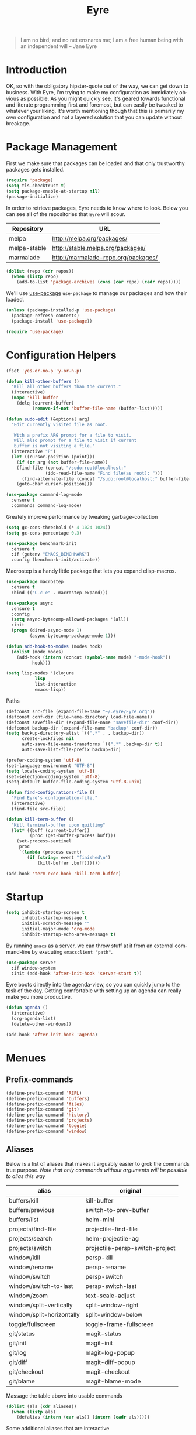 #+TITLE:		 Eyre
#+AUTHOR:		 Henrik Kjerringvåg
#+EMAIL:		 henrik@kjerringvåg.no
#+STARTUP:		 overview noindent
#+SEQ_TODO:		 TODO(t) INPROGRESS(i) REVIEW(r@) | DONE(d) CANCELED(c@)
#+TAGS:			 cheatsheet(c) noexport(n)
#+OPTIONS:		 toc:nil num:nil author:nil date:nil
#+EXPORT_EXCLUDE_TAGS:	 noexport
#+LANGUAGE:		 en

#+BEGIN_QUOTE
I am no bird; and no net ensnares me; I am a free human being with
an independent will
-- Jane Eyre
#+END_QUOTE

\newpage

* Introduction
  
OK, so with the obligatory hipster-quote out of the way, we can get
down to business. With Eyre, I'm trying to make my configuration as
immidiately obvious as possible. As you might quickly see, it's geared
towards functional and literate programming first and foremost, but
can easily be tweaked to whatever your liking.
It's worth mentioning though that this is primarily my own
configuration and not a layered solution that you can update without
breakage.
  
  
* Package Management
  
First we make sure that packages can be loaded and that only
trustworthy packages gets installed.
  
#+BEGIN_SRC emacs-lisp
(require 'package)
(setq tls-checktrust t)
(setq package-enable-at-startup nil)
(package-initialize)
#+END_SRC
  
In order to retrieve packages, Eyre needs to know where to look. Below
you can see all of the repositories that ~Eyre~ will scour.
  
#+name: repos
| Repository   | URL                                 |
|--------------+-------------------------------------|
| melpa        | http://melpa.org/packages/          |
| melpa-stable | http://stable.melpa.org/packages/   |
| marmalade    | http://marmalade-repo.org/packages/ |
  
#+BEGIN_SRC emacs-lisp :var repos=repos
(dolist (repo (cdr repos))
  (when (listp repo)
    (add-to-list 'package-archives (cons (car repo) (cadr repo)))))
#+END_SRC
  
We'll use [[https://github.com/jwiegley/use-package][use-package]] ~use-package~ to manage our packages and how their loaded.
  
#+BEGIN_SRC emacs-lisp
(unless (package-installed-p 'use-package)
  (package-refresh-contents)
  (package-install 'use-package))

(require 'use-package)
#+END_SRC
  
  
* Configuration Helpers
  
#+BEGIN_SRC emacs-lisp
(fset 'yes-or-no-p 'y-or-n-p)
#+END_SRC  
 
#+BEGIN_SRC emacs-lisp
(defun kill-other-buffers ()
  "Kill all other buffers than the current."
  (interactive)
  (mapc 'kill-buffer
	(delq (current-buffer)
	      (remove-if-not 'buffer-file-name (buffer-list)))))

(defun sudo-edit (&optional arg)
  "Edit currently visited file as root.

   With a prefix ARG prompt for a file to visit.
   Will also prompt for a file to visit if current
   buffer is not visiting a file."
  (interactive "P")
  (let ((cursor-position (point)))
    (if (or arg (not buffer-file-name))
	(find-file (concat "/sudo:root@localhost:"
			   (ido-read-file-name "Find file(as root): ")))
      (find-alternate-file (concat "/sudo:root@localhost:" buffer-file-name)))
    (goto-char cursor-position)))
#+END_SRC

#+BEGIN_SRC emacs-lisp
(use-package command-log-mode
  :ensure t
  :commands command-log-mode)
#+END_SRC

Greately improve performance by tweaking garbage-collection

#+BEGIN_SRC emacs-lisp
(setq gc-cons-threshold (* 4 1024 1024))
(setq gc-cons-percentage 0.3)
#+END_SRC
  
#+BEGIN_SRC emacs-lisp
(use-package benchmark-init
  :ensure t
  :if (getenv "EMACS_BENCHMARK")
  :config (benchmark-init/activate))
#+END_SRC  
  
Macrostep is a handy little package that lets you expand elisp-macros.
  
#+BEGIN_SRC emacs-lisp
(use-package macrostep
  :ensure t
  :bind (("C-c e" . macrostep-expand)))
#+END_SRC

#+BEGIN_SRC emacs-lisp
(use-package async
  :ensure t
  :config
  (setq async-bytecomp-allowed-packages '(all))
  :init
  (progn (dired-async-mode 1)
         (async-bytecomp-package-mode 1)))
#+END_SRC
  
#+BEGIN_SRC emacs-lisp
(defun add-hook-to-modes (modes hook)
  (dolist (mode modes)
    (add-hook (intern (concat (symbol-name mode) "-mode-hook"))
	      hook)))
#+END_SRC
  
#+BEGIN_SRC emacs-lisp
(setq lisp-modes '(clojure
		   lisp
		   list-interaction
		   emacs-lisp))
#+END_SRC
  
Paths
#+BEGIN_SRC emacs-lisp
(defconst src-file (expand-file-name "~/.eyre/Eyre.org"))
(defconst conf-dir (file-name-directory load-file-name))
(defconst savefile-dir (expand-file-name "savefile-dir" conf-dir))
(defconst backup-dir (expand-file-name "backup" conf-dir))
(setq backup-directory-alist `((".*" . , backup-dir))
      create-lockfiles nil
      auto-save-file-name-transforms `((".*" ,backup-dir t))
      auto-save-list-file-prefix backup-dir)
#+END_SRC  

#+BEGIN_SRC emacs-lisp
(prefer-coding-system 'utf-8)
(set-language-environment "UTF-8")
(setq locale-coding-system 'utf-8)
(set-selection-coding-system 'utf-8)
(setq-default buffer-file-coding-system 'utf-8-unix)
#+END_SRC
  
#+BEGIN_SRC emacs-lisp
(defun find-configurations-file ()
  "Find Eyre's configuration-file."
  (interactive)
  (find-file src-file))
#+END_SRC

#+BEGIN_SRC emacs-lisp
(defun kill-term-buffer ()
  "Kill terminal-buffer upon quitting"
  (let* ((buff (current-buffer))
         (proc (get-buffer-process buff)))
    (set-process-sentinel
     proc
     `(lambda (process event)
        (if (string= event "finished\n")
            (kill-buffer ,buff))))))

(add-hook 'term-exec-hook 'kill-term-buffer)
#+END_SRC
  
  
* Startup
  
#+BEGIN_SRC emacs-lisp
(setq inhibit-startup-screen t
      inhibit-startup-message t
      initial-scratch-message ""
      initial-major-mode 'org-mode
      inhibit-startup-echo-area-message t)
#+END_SRC
  
By running ~emacs~ as a server, we can throw stuff at it from an
external command-line by executing ~emacsclient "path"~.
  
#+BEGIN_SRC emacs-lisp
(use-package server
  :if window-system
  :init (add-hook 'after-init-hook 'server-start t))
#+END_SRC
  
Eyre boots directly into the agenda-view, so you can quickly jump to
the task of the day. Getting comfortable with setting up an agenda can
really make you more productive.
  
#+BEGIN_SRC emacs-lisp
(defun agenda ()
  (interactive)
  (org-agenda-list)
  (delete-other-windows))

(add-hook 'after-init-hook 'agenda)
#+END_SRC
  
  
* Menues
  
** Prefix-commands
   
#+BEGIN_SRC emacs-lisp
(define-prefix-command 'REPL)
(define-prefix-command 'buffers)
(define-prefix-command 'files)
(define-prefix-command 'git)
(define-prefix-command 'history)
(define-prefix-command 'projects)
(define-prefix-command 'toggle)
(define-prefix-command 'window)
#+END_SRC
   
** Aliases
   
Below is a list of aliases that makes it arguably easier to grok the
commands true purpose.
/Note that only commands without arguments will be possible to alias this way/

#+NAME: aliases
| alias                     | original                        |
|---------------------------+---------------------------------|
| buffers/kill              | kill-buffer                     |
| buffers/previous          | switch-to-prev-buffer           |
| buffers/list              | helm-mini                       |
| projects/find-file        | projectile-find-file            |
| projects/search           | helm-projectile-ag              |
| projects/switch           | projectile-persp-switch-project |
| window/kill               | persp-kill                      |
| window/rename             | persp-rename                    |
| window/switch             | persp-switch                    |
| window/switch-to-last     | persp-switch-last               |
| window/zoom               | text-scale-adjust               |
| window/split-vertically   | split-window-right              |
| window/split-horizontally | split-window-below              |
| toggle/fullscreen         | toggle-frame-fullscreen         |
| git/status                | magit-status                    |
| git/init                  | magit-init                      |
| git/log                   | magit-log-popup                 |
| git/diff                  | magit-diff-popup                |
| git/checkout              | magit-checkout                  |
| git/blame                 | magit-blame-mode                |

Massage the table above into usable commands
#+BEGIN_SRC emacs-lisp :var aliases=aliases
(dolist (als (cdr aliases))
  (when (listp als)
    (defalias (intern (car als)) (intern (cadr als)))))
#+END_SRC

Some additional aliases that are interactive
#+BEGIN_SRC emacs-lisp
(defun terminal ()
  (interactive)
  (ansi-term "/usr/local/bin/bash"))
#+END_SRC

#+BEGIN_SRC emacs-lisp
(defun buffers/scratch ()
  "Switch to and/or create a new scratch-buffer."
  (interactive)
  (switch-to-buffer-other-window (get-buffer-create "*scratch*")))
#+END_SRC


* Bindings							      :cheatsheet:
  
#+BEGIN_SRC emacs-lisp
(use-package general
  :ensure t
  :config
  (setq general-default-keymaps 'evil-normal-state-map)
  (general-define-key :prefix "SPC"
                      "SPC" 'avy-goto-char-2
		      "'"  'terminal
		      "a"  'agenda
		      "b"  'buffers
		      "bp" 'buffers/previous
		      "bb" 'buffers/list
		      "bk" 'buffers/kill
		      "bs" 'buffers/scratch
		      "f"  'files
		      "ff" 'helm-find-files
		      "fc" 'find-configurations-file
		      "fs" 'sudo-edit
		      "g"  'git
		      "gb" 'git/blame
		      "gi" 'git/init
		      "gl" 'git/log
		      "gs" 'git/status
		      "gd" 'git/diff
		      "gc" 'git/checkout
		      "h"  'history
		      "hu" 'undo-tree-visualize
		      "hk" 'helm-show-kill-ring
		      "r"  'REPL
		      "p"  'projects
		      "p/" 'projects/search
		      "pf" 'projects/find-file
		      "ps" 'projects/switch
		      "tf" 'toggle/fullscreen
		      "w"  'window
		      "ws" 'window/switch
		      "wr" 'window/rename
		      "wl" 'window/switch-to-last
		      "wk" 'window/kill
		      "wz" 'window/zoom
		      "w|" 'window/split-vertically
		      "w-" 'window/split-horizontally)
  :init
  (general-evil-setup t))
#+END_SRC
  
What was that binding again? Well, guide-key will tell you as long as
you keep the top-level key in mind.
  
#+BEGIN_SRC emacs-lisp
(use-package guide-key
  :ensure t
  :diminish guide-key-mode
  :config
  (setq guide-key/guide-key-sequence '("<SPC>" "C-c" "M-g" "C-x")
	guide-key/recursive-key-sequence-flag t
	guide-key/idle-delay 0.3
	guide-key/popup-window-position 'bottom)
  :init
  (guide-key-mode 1))
#+END_SRC
  
  
* Projects
  
#+BEGIN_SRC emacs-lisp
(use-package dumb-jump
  :ensure t
  :commands (dumb-jump-mode dumb-jump-go)
  :bind (("C-<tab>" . dumb-jump-go)
	 ("C-S-<tab>" . dumb-jump-back)))
#+END_SRC
  
#+BEGIN_SRC emacs-lisp
(use-package projectile
  :ensure t
  :diminish projectile-mode
  :config
  (setq projectile-completion-system 'helm)
  :init
  (projectile-global-mode))

(use-package perspective
  :ensure t
  :config
  (persp-mode t)
  (use-package persp-projectile
    :ensure t))

(use-package helm
  :ensure t
  :bind
  (("M-x" . helm-M-x))
  :config
  (setq helm-quick-update t
	helm-M-x-fuzzy-match t
	helm-mode-fuzzy-match t
	helm-apropos-fuzzy-match t
	helm-buffers-fuzzy-matching t
	helm-recentf-fuzzy-match t))

(use-package helm-projectile
  :ensure t
  :commands (helm-projectile-switch-project
	     helm-projectile-find-file)
  :init
  (helm-projectile-on))

(use-package ag
  :ensure t)

(use-package helm-ag
  :ensure t
  :after ag
  :commands (helm-ag
	     helm-ag-this-file))

(use-package avy
  :ensure t
  :bind
  (("M-g l" . avy-goto-line)
   ("M-g c" . avy-goto-char-2)))
#+END_SRC
  
  
* Efficient Editing
  
#+BEGIN_SRC emacs-lisp
(use-package editorconfig
  :ensure t)
#+END_SRC
  
Evil introduces modal-bindings to emacs, similar to that of vim. As a
longtime vim-user, I must say it's like editing super-powers that I
can not leave behind.
  
#+BEGIN_SRC emacs-lisp
(use-package evil
  :ensure t
  :config
  (use-package evil-visualstar
    :ensure t
    :commands (evil-visualstar/begin-search-forward
	       evil-visualstar/begin-search-backward)
    :bind
    (:map evil-visual-state-map
	  ([(?*)] . evil-visualstar/begin-search-forward)
	  ([(?#)] . evil-visualstar/begin-search-backward)))
  (use-package evil-iedit-state
    :ensure t)
  (use-package evil-exchange
    :ensure t)
  (use-package evil-surround
    :ensure t
    :init
    (global-evil-surround-mode 1))
  :init
  (evil-mode 1))
#+END_SRC
  
  
#+BEGIN_SRC emacs-lisp
(use-package key-chord
  :ensure t
  :config
  (setq key-chord-two-keys-delay 0.05))

(use-package use-package-chords
  :ensure t
  :after key-chord
  :init
  (key-chord-mode 1))
#+END_SRC

#+BEGIN_SRC emacs-lisp
(use-package yasnippet
  :ensure t
  :diminish  yas-minor-mode
  :config
  (yas/load-directory "~/.eyre/snippets")
  :init
  (yas-global-mode t))
#+END_SRC
  
  
* Version Control
  
Without this property set to true, you would most likely jump of a
cliff. It simply loads whatever changes that happens to files outside
of emacs. Usually happens when you switch branch etc.
  
#+BEGIN_SRC emacs-lisp
(global-auto-revert-mode t)
#+END_SRC
  
[[https://magit.vc/][Magit]] is pretty much the de-facto interface for git in Emacs and for
good reasons. I've set it up so it suits my vim-mussles a little better.
#+BEGIN_SRC emacs-lisp
(use-package magit
  :ensure t
  :commands (magit-blame-mode
	     magit-diff-popup
	     magit-log-popup
	     magit-statu)
  :config
  (general-define-key :prefix "SPC"))

(use-package magithub
  :ensure t
  :after magit
  :config (magithub-feature-autoinject t))

(use-package evil-magit
  :ensure t
  :after magit)
#+END_SRC
  
With [[https://github.com/syohex/emacs-git-gutter-fringe][git-gutter-fringe]] we can show changes to the current buffer in a
fringe on the left-side of the screen.
#+BEGIN_SRC emacs-lisp
(use-package fringe-helper :ensure t)

(use-package git-gutter-fringe
  :ensure t
  :diminish git-gutter-mode
  :after fringe-helper
  :init
  (add-hook 'prog-mode-hook 'git-gutter-mode))
#+END_SRC
  
#+BEGIN_SRC emacs-lisp
(use-package darcsum
  :ensure t)
#+END_SRC
  

* Database
#+BEGIN_SRC emacs-lisp
(use-package edbi
  :ensure t)
#+END_SRC

* Aestetics
  
#+BEGIN_SRC emacs-lisp
(setq-default line-spacing 12
	      linum-relative-current-symbol "")
#+END_SRC
  
#+BEGIN_SRC emacs-lisp
(use-package all-the-icons
  :ensure t)
#+END_SRC
  
#+BEGIN_SRC emacs-lisp
(use-package material-theme
  :ensure t
  :init
  (load-theme 'material :no-confirm))
#+END_SRC

#+BEGIN_SRC emacs-lisp
(add-to-list 'custom-theme-load-path "~/.emacs.d/themes")
;(load-theme 'challenger-deep t)
#+END_SRC
  
I like using a GUI-version of Emacs, but I firmly dislike the amount
of chrome, this pretty much disables all of it for MacOS.
  
#+BEGIN_SRC emacs-lisp
(scroll-bar-mode -1)
(tool-bar-mode -1)
#+END_SRC
  
#+BEGIN_SRC emacs-lisp
(show-paren-mode t)
(set-frame-font "Fira Code")

(use-package spinner :ensure t)

(use-package beacon
  :ensure t
  :diminish (beacon-mode . "")
  :config (beacon-mode t))

(use-package anzu
  :ensure t
  :diminish anzu-mode
  :config (global-anzu-mode t))

(use-package fullframe
  :ensure t
  :commands magit-status
  :config (fullframe magit-status magit-mode-quit-window))
#+END_SRC
  
#+BEGIN_SRC emacs-lisp
(use-package linum-relative
  :ensure t
  :diminish linum-relative-mode
  :init
  (add-hook 'prog-mode-hook 'linum-relative-mode))
#+END_SRC
  
#+BEGIN_SRC emacs-lisp
(use-package rainbow-delimiters
  :ensure t
  :diminish rainbow-delimiters-mode
  :config
  (add-hook 'prog-mode-hook 'rainbow-mode))
#+END_SRC
  
#+BEGIN_SRC emacs-lisp
(diminish 'undo-tree-mode)
(diminish 'eldoc-mode)
(diminish 'auto-fill-function (string 32 #xa7))
#+END_SRC

#+BEGIN_SRC emacs-lisp
(use-package telephone-line
  :ensure t
  :config 
  (set-face-foreground 'persp-selected-face "SlateGrey")
  (setq projectile-mode-line
	'(:eval (if (file-remote-p default-directory)
		    " P"
		  (format " P[%s]" (projectile-project-name))))
	telephone-line-lhs
	'((evil   . (telephone-line-evil-tag-segment))
	  (accent . (telephone-line-vc-segment
		     telephone-line-erc-modified-channels-segment
		     telephone-line-process-segment))
	  (nil    . (telephone-line-minor-mode-segment
		     telephone-line-buffer-segment))))
  (setq telephone-line-rhs
	'((nil . (telephone-line-misc-info-segment))
	  (evil . (telephone-line-major-mode-segment))))
  (setq telephone-line-primary-right-separator 'telephone-line-abs-left
	telephone-line-secondary-right-separator 'telephone-line-abs-hollow-left)
  (setq telephone-line-height 24
	telephone-line-evil-use-short-tag t)
  :init
  (telephone-line-evil-config))
#+END_SRC


* Language Support

#+BEGIN_SRC emacs-lisp
(setq-default truncate-lines t)
#+END_SRC
  
Flycheck is an on the fly linter for a whole bunch of languages. For
some languages it might cause some performance-issues, so be aware.
  
#+BEGIN_SRC emacs-lisp
(use-package flycheck
  :ensure t
  :init
  (global-flycheck-mode))
#+END_SRC
  
Par-edit makes editing of s-expressions easier by keeping your
parenthesis balanced and adding key-bindings for some structural
modifications of code. It's mostly useful with lisps, but can also be
handy elsewhere as well, so learn par-edit. It's time well spent.
  
#+BEGIN_SRC emacs-lisp
(use-package paredit
  :ensure t
  :diminish paredit-mode
  :bind (("C-M-U" . paredit-forward-down))
  :init
  (add-hook-to-modes lisp-modes 'paredit-mode))
#+END_SRC
  
#+BEGIN_SRC elisp
(use-package company
  :ensure t
  :config
  (global-company-mode))
#+END_SRC
  
#+BEGIN_SRC elisp
(use-package flyspell
  :ensure t
  :diminish flyspell-mode
  :config
  (setq ispell-program-name "aspell"
	ispell-extra-args '("--sug-mode=ultra"))
  :init
  (add-hook 'text-mode-hook 'flyspell-mode)
  (add-hook 'git-commit-mode-hook 'flyspell-mode)
  (add-hook 'prog-mode-hook 'flyspell-prog-mode))

(use-package auto-dictionary
  :ensure t
  :init
  (add-hook 'flyspell-mode-hook (lambda () (auto-dictionary-mode t))))
#+END_SRC
  
#+BEGIN_SRC emacs-lisp
(defun use-symbols ()
  "Translate some defined words into unicode symbols"
  (setq prettify-symbols-alist
	'(("defn"    . "ƒ")
	  ("defn-"   . "ʄ")
	  ("fn"      . "λ")
	  ("#{"      . "∈{")
	  ("partial" . "Ƥ")
	  ("comp"    . "∘")
	  ("delta"   . "Δ")
	  ("not="    . "≠")
	  (">="      . "≥")
	  ("<="      . "≤"))))
#+END_SRC

** Clojure

#+BEGIN_SRC emacs-lisp
(defun clojure-hook ()
  (paredit-mode t)
  (eldoc-mode t)
  (subword-mode t)
  (rainbow-delimiters-mode t))
#+END_SRC

#+BEGIN_SRC emacs-lisp
(use-package sayid :ensure t)
#+END_SRC
   
#+BEGIN_SRC emacs-lisp
(use-package cider
  :ensure t
  :config
  (setq nrepl-log-messages t
	nrepl-hide-special-buffers t
	nrepl-buffer-name-show-port t
	cider-repl-pop-to-buffer-on-connect nil
	cider-repl-display-help-banner nil
	cider-show-error-buffer t
	cider-auto-select-error-buffer t
	cider-repl-history-file "~/.eyre/cider-history"
	cider-repl-wrap-history t
	cider-cljs-lein-repl "(do (use 'figwheel-sidecar.repl-api) (start-figwheel!) (cljs-repl))")
  :init
  (add-hook 'clojure-mode-hook 'use-symbols)
  (add-hook 'cider-mode-hook #'clojure-hook)
  (add-hook 'cider-repl-mode-hook #'clojure-hook)
  (global-prettify-symbols-mode t))
#+END_SRC
 
#+BEGIN_SRC emacs-lisp
(use-package clojure-mode
  :ensure t
  :commands clojure-mode
  :config
  (use-package clojure-mode-extra-font-locking :ensure t)
  (setq clojure-align-forms-automatically t
	initial-scratch-message nil)
  :init
  (add-to-list 'auto-mode-alist '("\\.edn$" . clojure-mode))
  (add-to-list 'auto-mode-alist '("\\.boot$" . clojure-mode))
  (add-hook 'cider-mode-hook #'clojure-hook)
  (add-hook 'clojure-mode-hook 'cider-mode)
  (add-hook 'clojure-mode-hook 'sayid-setup-package))
#+END_SRC
   
#+BEGIN_SRC emacs-lisp
(use-package clojurescript-mode
  :ensure t
  :commands clojurescript-mode
  :init
  (add-hook 'clojurescript-mode 'clojure-mode-hook))
#+END_SRC
   
#+BEGIN_SRC emacs-lisp
(use-package clj-refactor
  :ensure t
  :diminish clj-refactor-mode
  :config
  (setq cljr-warn-on-eval nil)
  (cljr-add-keybindings-with-prefix "C-c e")
  :init
  (add-hook 'clojure-mode-hook 'clj-refactor-mode))
#+END_SRC

*** Snippets

;#+BEGIN_SRC elisp :tangle ~/.eyre/snippets/clojure-mode/go
;# name: timeout
;# key: timeout
;# --
;(go (<! (timeout $1))
;    ($0))
;#+END_SRC


** Elm
   
#+BEGIN_SRC emacs-lisp
(use-package elm-mode
  :ensure t
  :config
  (setq elm-format-on-save t)
  :init
  (use-package flycheck-elm
    :ensure t
    :init
    (eval-after-load 'flycheck
      '(add-hook 'flycheck-mode-hook #'flycheck-elm-setup))))
#+END_SRC
   
** Org
   
#+BEGIN_SRC emacs-lisp
(defun org-mode-defaults ()
  (turn-on-auto-fill))

(use-package org
  :ensure t
  :bind (("C-c c" . org-capture))
  :config
  (require 'ob-tangle)
  (require 'ox-latex)
  (use-package org-habit)
  (load-library "find-lisp")
  (custom-set-variables
   '(org-directory "~/org")
   '(org-default-notes-file (concat org-directory "/Notes.org"))
   '(org-agenda-files (find-lisp-find-files org-directory "\.org$")))
  (setq org-agenda-start-with-follow-mode t
	org-hide-emphasis-markers t
	org-ditaa-jar-path "/usr/local/bin/ditaa"
	org-src-window-setup 'current-window
	org-confirm-babel-evaluate nil
	org-edit-src-content-indentation 0
	org-src-tab-acts-natively t
	org-src-fontify-natively t
	org-latex-listings 'minted
	org-export-with-smart-quotes t
	org-ellipsis "•••"
	org-adapt-indentation nil
	org-latex-pdf-process
	'("pdflatex -shell-escape -interaction nonstopmode -output-directory %o %f"
	  "pdflatex -shell-escape -interaction nonstopmode -output-directory %o %f"
	  "pdflatex -shell-escape -interaction nonstopmode -output-directory %o %f"))
  (add-to-list 'org-latex-packages-alist '("" "minted"))
  (org-babel-do-load-languages
   (quote org-babel-load-languages)
   (quote ((emacs-lisp . t)
	   (dot . t)
	   (org . t)
	   (ditaa . t)
	   (clojure . t)
	   (css . t)
	   (sh . t)
	   (haskell . t)
	   (makefile . t))))
  (add-hook 'org-mode-hook 'org-mode-defaults))
#+END_SRC

#+BEGIN_SRC emacs-lisp
(use-package ledger-mode
  :ensure t)
#+END_SRC

I use some languages from org-mode more than others and it's kind of
tedious to write their full-name etc every time I want to blurb out
some code, so here's a few handy shortcuts

#+BEGIN_SRC emacs-lisp
; Clojure-code
(add-to-list 'org-structure-template-alist
	     (list "clj" "#+BEGIN_SRC clojure\n?\n#+END_SRC" "<src lang=\"clojure\">\n?\n</src>"))

; Emacs-lisp-code
(add-to-list 'org-structure-template-alist
	     (list "el" "#+BEGIN_SRC emacs-lisp\n?\n#+END_SRC" "<src lang=\"emacs-lisp\">\n?\n</src>"))

; Haskell-code
(add-to-list 'org-structure-template-alist
	     (list "hs" "#+BEGIN_SRC haskell\n?\n#+END_SRC" "<src lang=\"haskell\">\n?\n</src>"))
#+END_SRC

#+BEGIN_SRC emacs-lisp
(use-package org-sticky-header
  :ensure t)
#+END_SRC

#+BEGIN_SRC emacs-lisp
(use-package org-bullets
  :ensure t
  :init
  (setq org-bullets-bullet-list '("●"))
  (add-hook 'org-mode-hook #'org-bullets-mode))
#+END_SRC

I'd like to get started journaling everything that affects my
well-being and progression. That means, I would like an entry for each
day that summarizes all my flaws and achievements. It will also need a
bit or two where I reflect upon it and possibly set a goal.

#+BEGIN_SRC emacs-lisp
(setq org-capture-templates
      '(("j" "Jornal" entry (file+datetree (concat org-directory "/Journal.org")) "* %U %?\n%i\n")))
#+END_SRC
